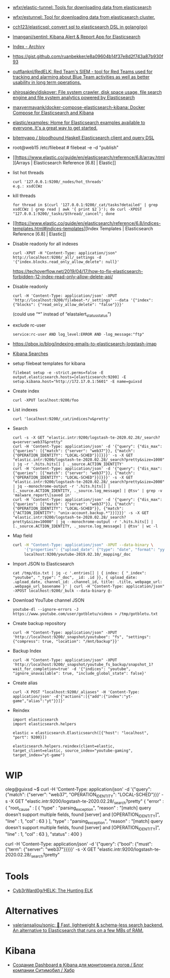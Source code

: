 - [[https://github.com/wfxr/elastic-tunnel][wfxr/elastic-tunnel: Tools for downloading data from elasticsearch]]
- [[https://github.com/wfxr/estunnel][wfxr/estunnel: Tool for downloading data from elasticsearch cluster.]]

- [[https://github.com/cch123/elasticsql][cch123/elasticsql: convert sql to elasticsearch DSL in golang(go)]]

- [[https://github.com/lmangani/sentinl][lmangani/sentinl: Kibana Alert & Report App for Elasticsearch]]

- [[https://archivy.github.io/][Index - Archivy]]

- https://gist.github.com/ruanbekker/e8a09604b14f37e8d2f743a87b930f93

- [[https://github.com/outflanknl/RedELK/][outflanknl/RedELK: Red Team's SIEM - tool for Red Teams used for tracking and alarming about Blue Team activities as well as better usability in long term operations.]]

- [[https://github.com/shirosaidev/diskover][shirosaidev/diskover: File system crawler, disk space usage, file search engine and file system analytics powered by Elasticsearch]]

- [[https://github.com/maxyermayank/docker-compose-elasticsearch-kibana][maxyermayank/docker-compose-elasticsearch-kibana: Docker Compose for Elasticsearch and Kibana]]

- [[https://github.com/elastic/examples][elastic/examples: Home for Elasticsearch examples available to everyone. It's a great way to get started.]] 

- [[https://github.com/bitemyapp/bloodhound][bitemyapp / bloodhound Haskell Elasticsearch client and query DSL]]

- root@web15 /etc/filebeat # filebeat -e -d "publish"

- [[https://www.elastic.co/guide/en/elasticsearch/reference/6.8/array.html][Arrays | Elasticsearch Reference [6.8] | Elastic]]

- list hot threads
  : curl '127.0.0.1:9200/_nodes/hot_threads'
  : e.g.: xsdCCWz

- kill threads
  : for thread in $(curl '127.0.0.1:9200/_cat/tasks?detailed' | grep xsdCCWz | grep read | awk '{ print $2 }'); do curl -XPOST "127.0.0.1:9200/_tasks/$thread/_cancel"; done

- [[https://www.elastic.co/guide/en/elasticsearch/reference/6.8/indices-templates.html#indices-templates][Index Templates | Elasticsearch Reference [6.8] | Elastic]]

- Disable readonly for all indexes
  : curl -XPUT -H "Content-Type: application/json" http://localhost:9200/_all/_settings -d '{"index.blocks.read_only_allow_delete": null}'
  https://techoverflow.net/2019/04/17/how-to-fix-elasticsearch-forbidden-12-index-read-only-allow-delete-api/

- Disable readonly
  : curl -H 'Content-Type: application/json' -XPUT 'http://localhost:9200/filebeat-*/_settings' --data '{"index":{"blocks": {"read_only_allow_delete": "false"}}}'
  (could use “*” instead of “elastalert_status_status”)

- exclude rc-user
  : service:rc-user AND log_level:ERROR AND -log_message:"ftp"

- https://qbox.io/blog/indexing-emails-to-elasticsearch-logstash-imap

- [[https://youtu.be/HSXuGU6f0yo][Kibana Searches]]

- setup filebeat templates for kibana
  : filebeat setup -e -strict.perms=false -E output.elasticsearch.hosts=[elasticsearch:9200] -E setup.kibana.host="http://172.17.0.1:5601" -E name=guixsd

- Create index
  : curl -XPUT localhost:9200/foo

- List indexes
  : curl 'localhost:9200/_cat/indices?v&pretty'

- Search
  : curl -s -X GET "elastic.intr:9200/logstash-te-2020.02.28/_search?q=server:web37&pretty"
  : curl -H 'Content-Type: application/json' -d '{"query": {"dis_max": {"queries": [{"match": {"server": "web37"}}, {"match": {"OPERATION_IDENTITY": "LOCAL-SCHED"}}]}}}' -s -X GET "elastic.intr:9200/logstash-te-2020.02.28/_search?pretty&size=1000" | jq -r '.hits.hits[] | ._source.ACTION_IDENTITY'
  : curl -H 'Content-Type: application/json' -d '{"query": {"dis_max": {"queries": [{"match": {"server": "web37"}}, {"match": {"OPERATION_IDENTITY": "LOCAL-SCHED"}}]}}}' -s -X GET "elastic.intr:9200/logstash-te-2020.02.28/_search?pretty&size=2000" | jq --monochrome-output -r '.hits.hits[] | [._source.ACTION_IDENTITY, ._source.log_message] | @tsv' | grep -v 'malware_report\|saved in'
  : curl -H 'Content-Type: application/json' -d '{"query": {"dis_max": {"queries": [{"match": {"server": "web37"}}, {"match": {"OPERATION_IDENTITY": "LOCAL-SCHED"}}, {"match": {"ACTION_IDENTITY": "unix-account.backup.*"}}]}}}' -s -X GET "elastic.intr:9200/logstash-te-2020.02.28/_search?pretty&size=10000" | jq --monochrome-output -r '.hits.hits[] | [._source.ACTION_IDENTITY, ._source.log_message] | @tsv' | wc -l

- Map field
  #+BEGIN_SRC sh
    curl -H "Content-Type: application/json" -XPUT --data-binary \
         '{"properties": {"upload_date": {"type": "date", "format": "yyyyMMdd"}, "title": {"type": "text", "fields":{"keyword":{"type":"keyword","ignore_above":256}}}}}' \
         localhost:9200/youtube-2019.02.10/_mapping/_doc
  #+END_SRC

- Import JSON to Elasticsearch
  : cat /tmp/dio.txt | jq -c '.entries[] | { index: { "_index": "youtube", "_type": "_doc", _id: .id }}, { upload_date: .upload_date, channel_id: .channel_id, title: .title, webpage_url: .webpage_url_basename }' | curl -H "Content-Type: application/json" -XPOST localhost:9200/_bulk --data-binary @-

- Download YouTube channel JSON
  : youtube-dl --ignore-errors -J https://www.youtube.com/user/gotbletu/videos > /tmp/gotbletu.txt

- Create backup repository
  : curl -H "Content-Type: application/json" -XPUT 'http://localhost:9200/_snapshot/youtubee": "fs", "settings": {"compress": true, "location": "/mnt/backup"}}'

- Backup Index 
  : curl -H "Content-Type: application/json" -XPUT 'http://localhost:9200/_snapshot/youtube_fs_backup/snapshot_1?wait_for_completion=true' -d '{"indices": "youtube", "ignore_unavailable": true, "include_global_state": false}'

- Create alias
  : curl -X POST "localhost:9200/_aliases" -H 'Content-Type: application/json' -d'{"actions":[{"add":{"index":"yt-game","alias":"yt"}}]}'

- Reindex
  #+begin_example
    import elasticsearch
    import elasticsearch.helpers

    elastic = elasticsearch.Elasticsearch([{"host": "localhost", "port": 9200}])

    elasticsearch.helpers.reindex(client=elastic, target_client=elastic, source_index="youtube-gaming", target_index="yt-game")
  #+end_example
  
* WIP

oleg@guixsd ~$ curl -H 'Content-Type: application/json' -d '{"query": {"match": {"server": "web37", "OPERATION_IDENTITY": "LOCAL-SCHED"}}}' -s -X GET "elastic.intr:9200/logstash-te-2020.02.28/_search?pretty" 
{
  "error" : {
    "root_cause" : [
      {
        "type" : "parsing_exception",
        "reason" : "[match] query doesn't support multiple fields, found [server] and [OPERATION_IDENTITY]",
        "line" : 1,
        "col" : 63
      }
    ],
    "type" : "parsing_exception",
    "reason" : "[match] query doesn't support multiple fields, found [server] and [OPERATION_IDENTITY]",
    "line" : 1,
    "col" : 63
  },
  "status" : 400
}

curl -H 'Content-Type: application/json' -d '{"query": {"bool": {"must": {"term": {"server": "web37"}}}}}' -s -X GET "elastic.intr:9200/logstash-te-2020.02.28/_search?pretty" 

* Tools

- [[https://github.com/Cyb3rWard0g/HELK][Cyb3rWard0g/HELK: The Hunting ELK]]

* Alternatives

- [[https://github.com/valeriansaliou/sonic][valeriansaliou/sonic: 🦔 Fast, lightweight & schema-less search backend. An alternative to Elasticsearch that runs on a few MBs of RAM.]]

* Kibana
- [[https://habr.com/ru/company/citymobil/blog/521802/][Создание Dashboard в Kibana для мониторинга логов / Блог компании Ситимобил / Хабр]]
